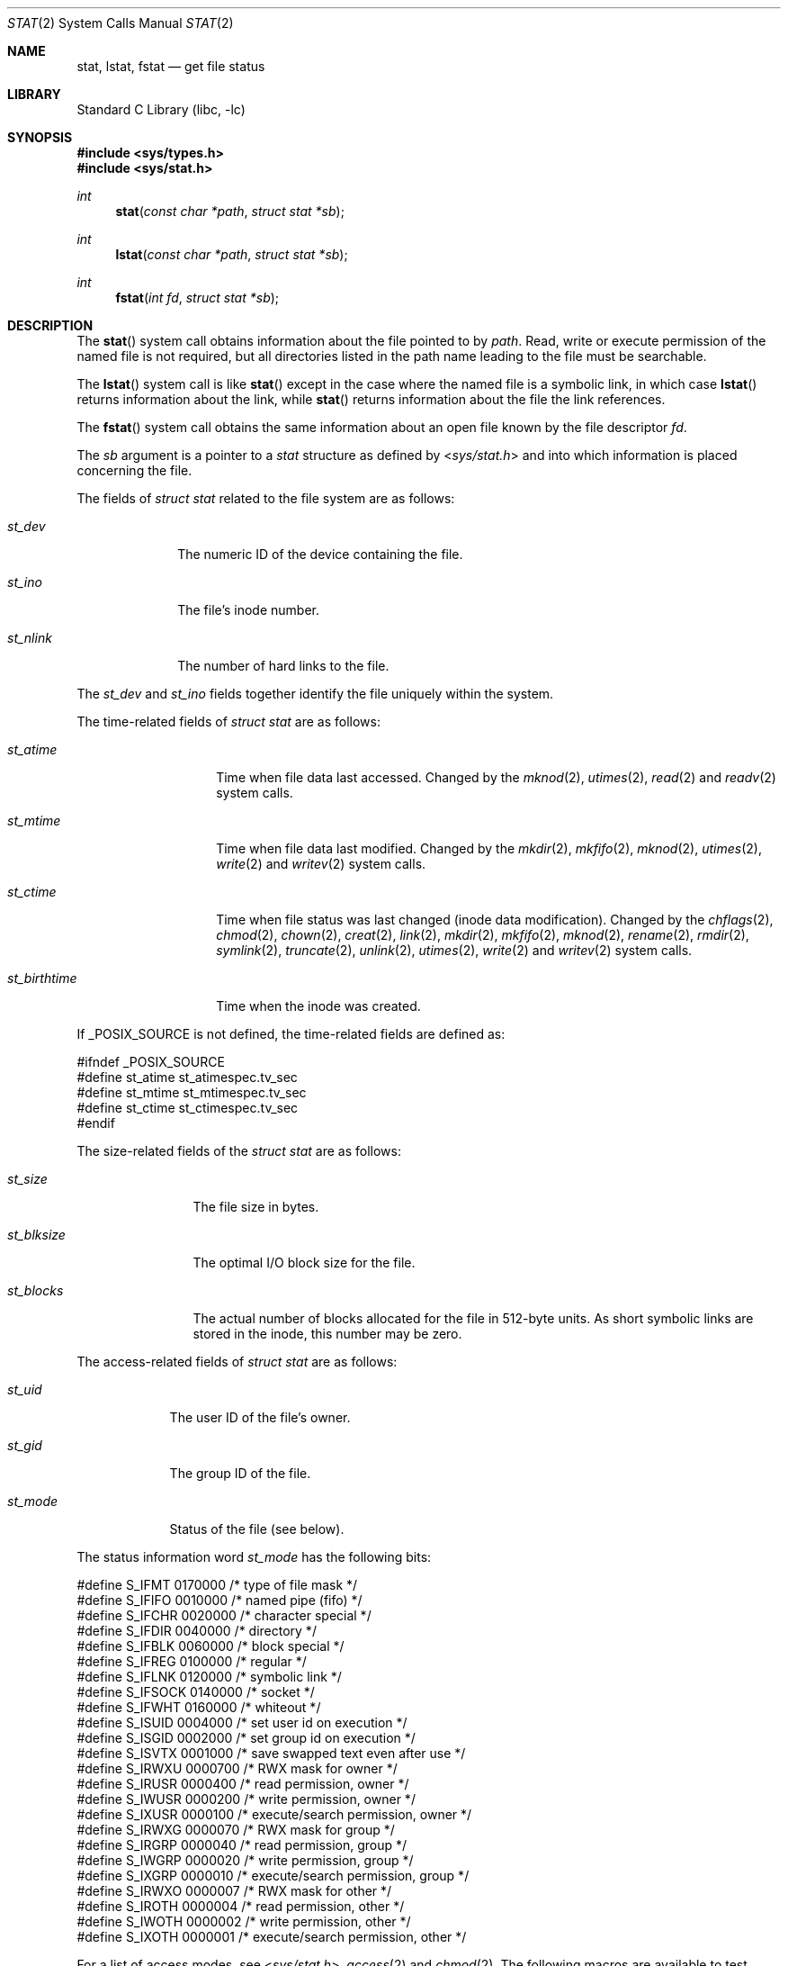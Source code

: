 .\" Copyright (c) 1980, 1991, 1993, 1994
.\"	The Regents of the University of California.  All rights reserved.
.\"
.\" Redistribution and use in source and binary forms, with or without
.\" modification, are permitted provided that the following conditions
.\" are met:
.\" 1. Redistributions of source code must retain the above copyright
.\"    notice, this list of conditions and the following disclaimer.
.\" 2. Redistributions in binary form must reproduce the above copyright
.\"    notice, this list of conditions and the following disclaimer in the
.\"    documentation and/or other materials provided with the distribution.
.\" 3. All advertising materials mentioning features or use of this software
.\"    must display the following acknowledgement:
.\"	This product includes software developed by the University of
.\"	California, Berkeley and its contributors.
.\" 4. Neither the name of the University nor the names of its contributors
.\"    may be used to endorse or promote products derived from this software
.\"    without specific prior written permission.
.\"
.\" THIS SOFTWARE IS PROVIDED BY THE REGENTS AND CONTRIBUTORS ``AS IS'' AND
.\" ANY EXPRESS OR IMPLIED WARRANTIES, INCLUDING, BUT NOT LIMITED TO, THE
.\" IMPLIED WARRANTIES OF MERCHANTABILITY AND FITNESS FOR A PARTICULAR PURPOSE
.\" ARE DISCLAIMED.  IN NO EVENT SHALL THE REGENTS OR CONTRIBUTORS BE LIABLE
.\" FOR ANY DIRECT, INDIRECT, INCIDENTAL, SPECIAL, EXEMPLARY, OR CONSEQUENTIAL
.\" DAMAGES (INCLUDING, BUT NOT LIMITED TO, PROCUREMENT OF SUBSTITUTE GOODS
.\" OR SERVICES; LOSS OF USE, DATA, OR PROFITS; OR BUSINESS INTERRUPTION)
.\" HOWEVER CAUSED AND ON ANY THEORY OF LIABILITY, WHETHER IN CONTRACT, STRICT
.\" LIABILITY, OR TORT (INCLUDING NEGLIGENCE OR OTHERWISE) ARISING IN ANY WAY
.\" OUT OF THE USE OF THIS SOFTWARE, EVEN IF ADVISED OF THE POSSIBILITY OF
.\" SUCH DAMAGE.
.\"
.\"     @(#)stat.2	8.4 (Berkeley) 5/1/95
.\" $FreeBSD$
.\"
.Dd October 12, 2006
.Dt STAT 2
.Os
.Sh NAME
.Nm stat ,
.Nm lstat ,
.Nm fstat
.Nd get file status
.Sh LIBRARY
.Lb libc
.Sh SYNOPSIS
.In sys/types.h
.In sys/stat.h
.Ft int
.Fn stat "const char *path" "struct stat *sb"
.Ft int
.Fn lstat "const char *path" "struct stat *sb"
.Ft int
.Fn fstat "int fd" "struct stat *sb"
.Sh DESCRIPTION
The
.Fn stat
system call obtains information about the file pointed to by
.Fa path .
Read, write or execute
permission of the named file is not required, but all directories
listed in the path name leading to the file must be searchable.
.Pp
The
.Fn lstat
system call is like
.Fn stat
except in the case where the named file is a symbolic link,
in which case
.Fn lstat
returns information about the link,
while
.Fn stat
returns information about the file the link references.
.Pp
The
.Fn fstat
system call obtains the same information about an open file
known by the file descriptor
.Fa fd .
.Pp
The
.Fa sb
argument is a pointer to a
.Vt stat
structure
as defined by
.In sys/stat.h
and into which information is placed concerning the file.
.Pp
The fields of
.Vt "struct stat"
related to the file system are as follows:
.Bl -tag -width ".Va st_nlink"
.It Va st_dev
The numeric ID of the device containing the file.
.It Va st_ino
The file's inode number.
.It Va st_nlink
The number of hard links to the file.
.El
.Pp
The
.Va st_dev
and
.Va st_ino
fields together identify the file uniquely within the system.
.Pp
The time-related fields of
.Vt "struct stat"
are as follows:
.Bl -tag -width ".Va st_birthtime"
.It Va st_atime
Time when file data last accessed.
Changed by the
.Xr mknod 2 ,
.Xr utimes 2 ,
.Xr read 2
and
.Xr readv 2
system calls.
.It Va st_mtime
Time when file data last modified.
Changed by the
.Xr mkdir 2 ,
.Xr mkfifo 2 ,
.Xr mknod 2 ,
.Xr utimes 2 ,
.Xr write 2
and
.Xr writev 2
system calls.
.It Va st_ctime
Time when file status was last changed (inode data modification).
Changed by the
.Xr chflags 2 ,
.Xr chmod 2 ,
.Xr chown 2 ,
.Xr creat 2 ,
.Xr link 2 ,
.Xr mkdir 2 ,
.Xr mkfifo 2 ,
.Xr mknod 2 ,
.Xr rename 2 ,
.Xr rmdir 2 ,
.Xr symlink 2 ,
.Xr truncate 2 ,
.Xr unlink 2 ,
.Xr utimes 2 ,
.Xr write 2
and
.Xr writev 2
system calls.
.It Va st_birthtime
Time when the inode was created.
.El
.Pp
If
.Dv _POSIX_SOURCE
is not defined, the time-related fields are defined as:
.Bd -literal
#ifndef _POSIX_SOURCE
#define st_atime st_atimespec.tv_sec
#define st_mtime st_mtimespec.tv_sec
#define st_ctime st_ctimespec.tv_sec
#endif
.Ed
.Pp
The size-related fields of the
.Vt "struct stat"
are as follows:
.Bl -tag -width ".Va st_blksize"
.It Va st_size
The file size in bytes.
.It Va st_blksize
The optimal I/O block size for the file.
.It Va st_blocks
The actual number of blocks allocated for the file in 512-byte units.
As short symbolic links are stored in the inode, this number may
be zero.
.El
.Pp
The access-related fields of
.Vt "struct stat"
are as follows:
.Bl -tag -width ".Va st_mode"
.It Va st_uid
The user ID of the file's owner.
.It Va st_gid
The group ID of the file.
.It Va st_mode
Status of the file (see below).
.El
.Pp
The status information word
.Fa st_mode
has the following bits:
.Bd -literal
#define S_IFMT   0170000  /* type of file mask */
#define S_IFIFO  0010000  /* named pipe (fifo) */
#define S_IFCHR  0020000  /* character special */
#define S_IFDIR  0040000  /* directory */
#define S_IFBLK  0060000  /* block special */
#define S_IFREG  0100000  /* regular */
#define S_IFLNK  0120000  /* symbolic link */
#define S_IFSOCK 0140000  /* socket */
#define S_IFWHT  0160000  /* whiteout */
#define S_ISUID  0004000  /* set user id on execution */
#define S_ISGID  0002000  /* set group id on execution */
#define S_ISVTX  0001000  /* save swapped text even after use */
#define S_IRWXU  0000700  /* RWX mask for owner */
#define S_IRUSR  0000400  /* read permission, owner */
#define S_IWUSR  0000200  /* write permission, owner */
#define S_IXUSR  0000100  /* execute/search permission, owner */
#define S_IRWXG  0000070  /* RWX mask for group */
#define S_IRGRP  0000040  /* read permission, group */
#define S_IWGRP  0000020  /* write permission, group */
#define S_IXGRP  0000010  /* execute/search permission, group */
#define S_IRWXO  0000007  /* RWX mask for other */
#define S_IROTH  0000004  /* read permission, other */
#define S_IWOTH  0000002  /* write permission, other */
#define S_IXOTH  0000001  /* execute/search permission, other */
.Ed
.Pp
For a list of access modes, see
.In sys/stat.h ,
.Xr access 2
and
.Xr chmod 2 .
The following macros are available to test whether a
.Va st_mode
value passed in the
.Fa m
argument corresponds to a file of the specified type:
.Bl -tag -width ".Fn S_ISFIFO m"
.It Fn S_ISBLK m
Test for a block special file.
.It Fn S_ISCHR m
Test for a character special file.
.It Fn S_ISDIR m
Test for a directory.
.It Fn S_ISFIFO m
Test for a pipe or FIFO special file.
.It Fn S_ISLNK m
Test for a symbolic link.
.It Fn S_ISREG m
Test for a regular file.
.It Fn S_ISSOCK m
Test for a socket.
.It Fn S_ISWHT m
Test for a whiteout.
.El
.Pp
The macros evaluate to a non-zero value if the test is true
or to the value 0 if the test is false.
.Sh RETURN VALUES
.Rv -std
.Sh COMPATIBILITY
Previous versions of the system used different types for the
.Va st_dev ,
.Va st_uid ,
.Va st_gid ,
.Va st_rdev ,
.Va st_size ,
.Va st_blksize
and
.Va st_blocks
fields.
.Sh ERRORS
The
.Fn stat
and
.Fn lstat
system calls will fail if:
.Bl -tag -width Er
.It Bq Er EACCES
Search permission is denied for a component of the path prefix.
.It Bq Er EFAULT
The
.Fa sb
or
.Fa path
argument
points to an invalid address.
.It Bq Er EIO
An I/O error occurred while reading from or writing to the file system.
.It Bq Er ELOOP
Too many symbolic links were encountered in translating the pathname.
.It Bq Er ENAMETOOLONG
A component of a pathname exceeded 255 characters,
or an entire path name exceeded 1023 characters.
.It Bq Er ENOENT
The named file does not exist.
.It Bq Er ENOTDIR
A component of the path prefix is not a directory.
.It Bq Er EOVERFLOW
The file size in bytes cannot be
represented correctly in the structure pointed to by
.Fa sb .
.El
.Pp
.Bl -tag -width Er
The
.Fn fstat
system call will fail if:
.It Bq Er EBADF
The
.Fa fd
argument
is not a valid open file descriptor.
.It Bq Er EFAULT
The
.Fa sb
argument
points to an invalid address.
.It Bq Er EIO
An I/O error occurred while reading from or writing to the file system.
.It Bq Er EOVERFLOW
The file size in bytes cannot be
represented correctly in the structure pointed to by
.Fa sb .
.El
.Sh SEE ALSO
.Xr access 2 ,
.Xr chmod 2 ,
.Xr chown 2 ,
.Xr fhstat 2 ,
.Xr statfs 2 ,
.Xr utimes 2 ,
.Xr symlink 7 ,
.Xr sticky 8
.Sh STANDARDS
The
.Fn stat
and
.Fn fstat
system calls are expected to conform to
.St -p1003.1-90 .
.Sh HISTORY
The
.Fn stat
and
.Fn fstat
system calls appeared in
.At v7 .
The
.Fn lstat
system call appeared in
.Bx 4.2 .
.Sh BUGS
Applying
.Fn fstat
to a socket (and thus to a pipe)
returns a zeroed buffer,
except for the blocksize field,
and a unique device and inode number.
